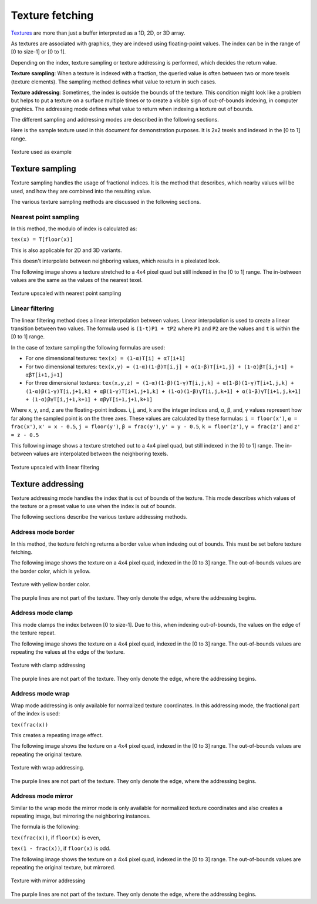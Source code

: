 .. meta::
  :description: This chapter describes the texture fetching modes of the HIP ecosystem
  ROCm software.
  :keywords: AMD, ROCm, HIP, Texture, Texture Fetching

*******************************************************************************
Texture fetching
*******************************************************************************

`Textures <../doxygen/html/group___texture.html>`_ are more than just a buffer interpreted as a 1D, 2D, or 3D array.

As textures are associated with graphics, they are indexed using floating-point values. The index can be in the range of [0 to size-1] or [0 to 1].

Depending on the index, texture sampling or texture addressing is performed, which decides the return value.

**Texture sampling**: When a texture is indexed with a fraction, the queried value is often between two or more texels (texture elements). The sampling method defines what value to return in such cases.

**Texture addressing**: Sometimes, the index is outside the bounds of the texture. This condition might look like a problem but helps to put a texture on a surface multiple times or to create a visible sign of out-of-bounds indexing, in computer graphics. The addressing mode defines what value to return when indexing a texture out of bounds.

The different sampling and addressing modes are described in the following sections.

Here is the sample texture used in this document for demonstration purposes. It is 2x2 texels and indexed in the [0 to 1] range.

.. figure:: ../data/understand/textures/original.png
  :width: 150
  :alt: Sample texture
  :align: center

  Texture used as example

Texture sampling
===============================================================================

Texture sampling handles the usage of fractional indices. It is the method that describes, which nearby values will be used, and how they are combined into the resulting value.

The various texture sampling methods are discussed in the following sections.

.. _texture_fetching_nearest:
Nearest point sampling
-------------------------------------------------------------------------------

In this method, the modulo of index is calculated as:

``tex(x) = T[floor(x)]``

This is also applicable for 2D and 3D variants.

This doesn't interpolate between neighboring values, which results in a pixelated look.

The following image shows a texture stretched to a 4x4 pixel quad but still indexed in the [0 to 1] range. The in-between values are the same as the values of the nearest texel.

.. figure:: ../data/understand/textures/nearest.png
  :width: 300
  :alt: Texture upscaled with nearest point sampling
  :align: center

  Texture upscaled with nearest point sampling

.. _texture_fetching_linear:
Linear filtering
-------------------------------------------------------------------------------

The linear filtering method does a linear interpolation between values. Linear interpolation is used to create a linear transition between two values. The formula used is ``(1-t)P1 + tP2`` where ``P1`` and ``P2`` are the values and ``t`` is within the [0 to 1] range.

In the case of texture sampling the following formulas are used:

* For one dimensional textures: ``tex(x) = (1-α)T[i] + αT[i+1]``
* For two dimensional textures: ``tex(x,y) = (1-α)(1-β)T[i,j] + α(1-β)T[i+1,j] + (1-α)βT[i,j+1] + αβT[i+1,j+1]``
* For three dimensional textures: ``tex(x,y,z) = (1-α)(1-β)(1-γ)T[i,j,k] + α(1-β)(1-γ)T[i+1,j,k] + (1-α)β(1-γ)T[i,j+1,k] + αβ(1-γ)T[i+1,j+1,k] + (1-α)(1-β)γT[i,j,k+1] + α(1-β)γT[i+1,j,k+1] + (1-α)βγT[i,j+1,k+1] + αβγT[i+1,j+1,k+1]``

Where x, y, and, z are the floating-point indices. i, j, and, k are the integer indices and, α, β, and, γ values represent how far along the sampled point is on the three axes. These values are calculated by these formulas: ``i = floor(x')``, ``α = frac(x')``, ``x' = x - 0.5``, ``j = floor(y')``, ``β = frac(y')``, ``y' = y - 0.5``, ``k = floor(z')``, ``γ = frac(z')`` and ``z' = z - 0.5``

This following image shows a texture stretched out to a 4x4 pixel quad, but still indexed in the [0 to 1] range. The in-between values are interpolated between the neighboring texels.

.. figure:: ../data/understand/textures/linear.png
  :width: 300
  :alt: Texture upscaled with linear filtering
  :align: center

  Texture upscaled with linear filtering

Texture addressing
===============================================================================

Texture addressing mode handles the index that is out of bounds of the texture. This mode describes which values of the texture or a preset value to use when the index is out of bounds.

The following sections describe the various texture addressing methods.

.. _texture_fetching_border:
Address mode border
-------------------------------------------------------------------------------

In this method, the texture fetching returns a border value when indexing out of bounds. This must be set before texture fetching.

The following image shows the texture on a 4x4 pixel quad, indexed in the [0 to 3] range. The out-of-bounds values are the border color, which is yellow.

.. figure:: ../data/understand/textures/border.png
  :width: 300
  :alt: Texture with yellow border color
  :align: center

  Texture with yellow border color.

The purple lines are not part of the texture. They only denote the edge, where the addressing begins.

.. _texture_fetching_clamp:
Address mode clamp
-------------------------------------------------------------------------------

This mode clamps the index between [0 to size-1]. Due to this, when indexing out-of-bounds, the values on the edge of the texture repeat.

The following image shows the texture on a 4x4 pixel quad, indexed in the [0 to 3] range. The out-of-bounds values are repeating the values at the edge of the texture.

.. figure:: ../data/understand/textures/clamp.png
  :width: 300
  :alt: Texture with clamp addressing
  :align: center

  Texture with clamp addressing

The purple lines are not part of the texture. They only denote the edge, where the addressing begins.

.. _texture_fetching_wrap:
Address mode wrap
-------------------------------------------------------------------------------

Wrap mode addressing is only available for normalized texture coordinates. In this addressing mode, the fractional part of the index is used:

``tex(frac(x))``

This creates a repeating image effect.

The following image shows the texture on a 4x4 pixel quad, indexed in the [0 to 3] range. The out-of-bounds values are repeating the original texture.

.. figure:: ../data/understand/textures/wrap.png
  :width: 300
  :alt: Texture with wrap addressing
  :align: center

  Texture with wrap addressing.

The purple lines are not part of the texture. They only denote the edge, where the addressing begins.

.. _texture_fetching_mirror:
Address mode mirror
-------------------------------------------------------------------------------

Similar to the wrap mode the mirror mode is only available for normalized texture coordinates and also creates a repeating image, but mirroring the neighboring instances.

The formula is the following:

``tex(frac(x))``, if ``floor(x)`` is even, 

``tex(1 - frac(x))``, if ``floor(x)`` is odd.

The following image shows the texture on a 4x4 pixel quad, indexed in the [0 to 3] range. The out-of-bounds values are repeating the original texture, but mirrored.

.. figure:: ../data/understand/textures/mirror.png
  :width: 300
  :alt: Texture with mirror addressing
  :align: center

  Texture with mirror addressing

The purple lines are not part of the texture. They only denote the edge, where the addressing begins.
